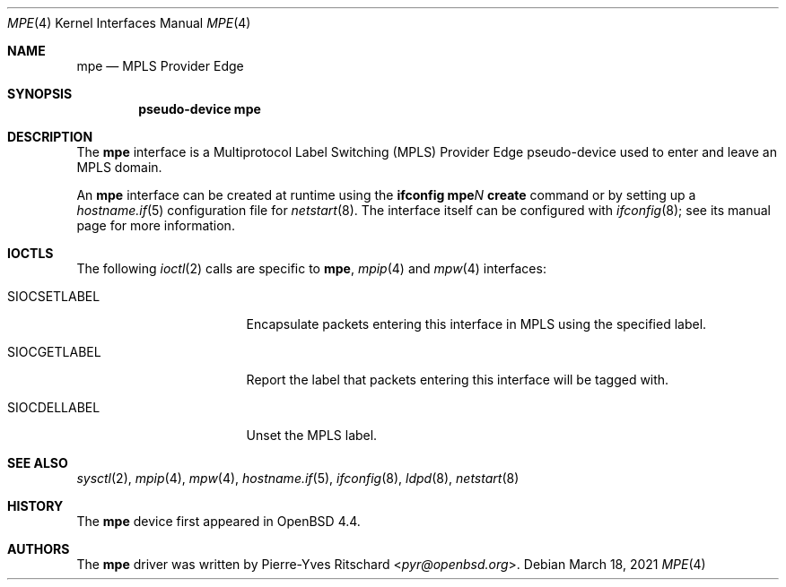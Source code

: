 .\"	$OpenBSD: mpe.4,v 1.11 2021/03/18 14:22:04 kn Exp $
.\"
.\" Copyright (C) 2008 Pierre-Yves Ritschard <pyr@openbsd.org>
.\"
.\" Permission to use, copy, modify, and distribute this software for any
.\" purpose with or without fee is hereby granted, provided that the above
.\" copyright notice and this permission notice appear in all copies.
.\"
.\" THE SOFTWARE IS PROVIDED "AS IS" AND THE AUTHOR DISCLAIMS ALL WARRANTIES
.\" WITH REGARD TO THIS SOFTWARE INCLUDING ALL IMPLIED WARRANTIES OF
.\" MERCHANTABILITY AND FITNESS. IN NO EVENT SHALL THE AUTHOR BE LIABLE FOR
.\" ANY SPECIAL, DIRECT, INDIRECT, OR CONSEQUENTIAL DAMAGES OR ANY DAMAGES
.\" WHATSOEVER RESULTING FROM LOSS OF USE, DATA OR PROFITS, WHETHER IN AN
.\" ACTION OF CONTRACT, NEGLIGENCE OR OTHER TORTIOUS ACTION, ARISING OUT OF
.\" OR IN CONNECTION WITH THE USE OR PERFORMANCE OF THIS SOFTWARE.
.\"
.Dd $Mdocdate: March 18 2021 $
.Dt MPE 4
.Os
.Sh NAME
.Nm mpe
.Nd MPLS Provider Edge
.Sh SYNOPSIS
.Cd "pseudo-device mpe"
.Sh DESCRIPTION
The
.Nm
interface is a Multiprotocol Label Switching (MPLS) Provider Edge
pseudo-device used to enter and leave an MPLS domain.
.Pp
An
.Nm
interface can be created at runtime using the
.Ic ifconfig mpe Ns Ar N Ic create
command or by setting up a
.Xr hostname.if 5
configuration file for
.Xr netstart 8 .
The interface itself can be configured with
.Xr ifconfig 8 ;
see its manual page for more information.
.Sh IOCTLS
The following
.Xr ioctl 2
calls are specific to
.Nm ,
.Xr mpip 4
and
.Xr mpw 4
interfaces:
.Bl -tag -width "SIOCSETLABEL" -offset 3n
.It SIOCSETLABEL
Encapsulate packets entering this interface in MPLS using
the specified label.
.It SIOCGETLABEL
Report the label that packets entering this interface will be
tagged with.
.It SIOCDELLABEL
Unset the MPLS label.
.El
.\"
.Sh SEE ALSO
.Xr sysctl 2 ,
.Xr mpip 4 ,
.Xr mpw 4 ,
.Xr hostname.if 5 ,
.Xr ifconfig 8 ,
.Xr ldpd 8 ,
.Xr netstart 8
.\"
.Sh HISTORY
The
.Nm
device first appeared in
.Ox 4.4 .
.\"
.Sh AUTHORS
The
.Nm
driver was written by
.An Pierre-Yves Ritschard Aq Mt pyr@openbsd.org .
